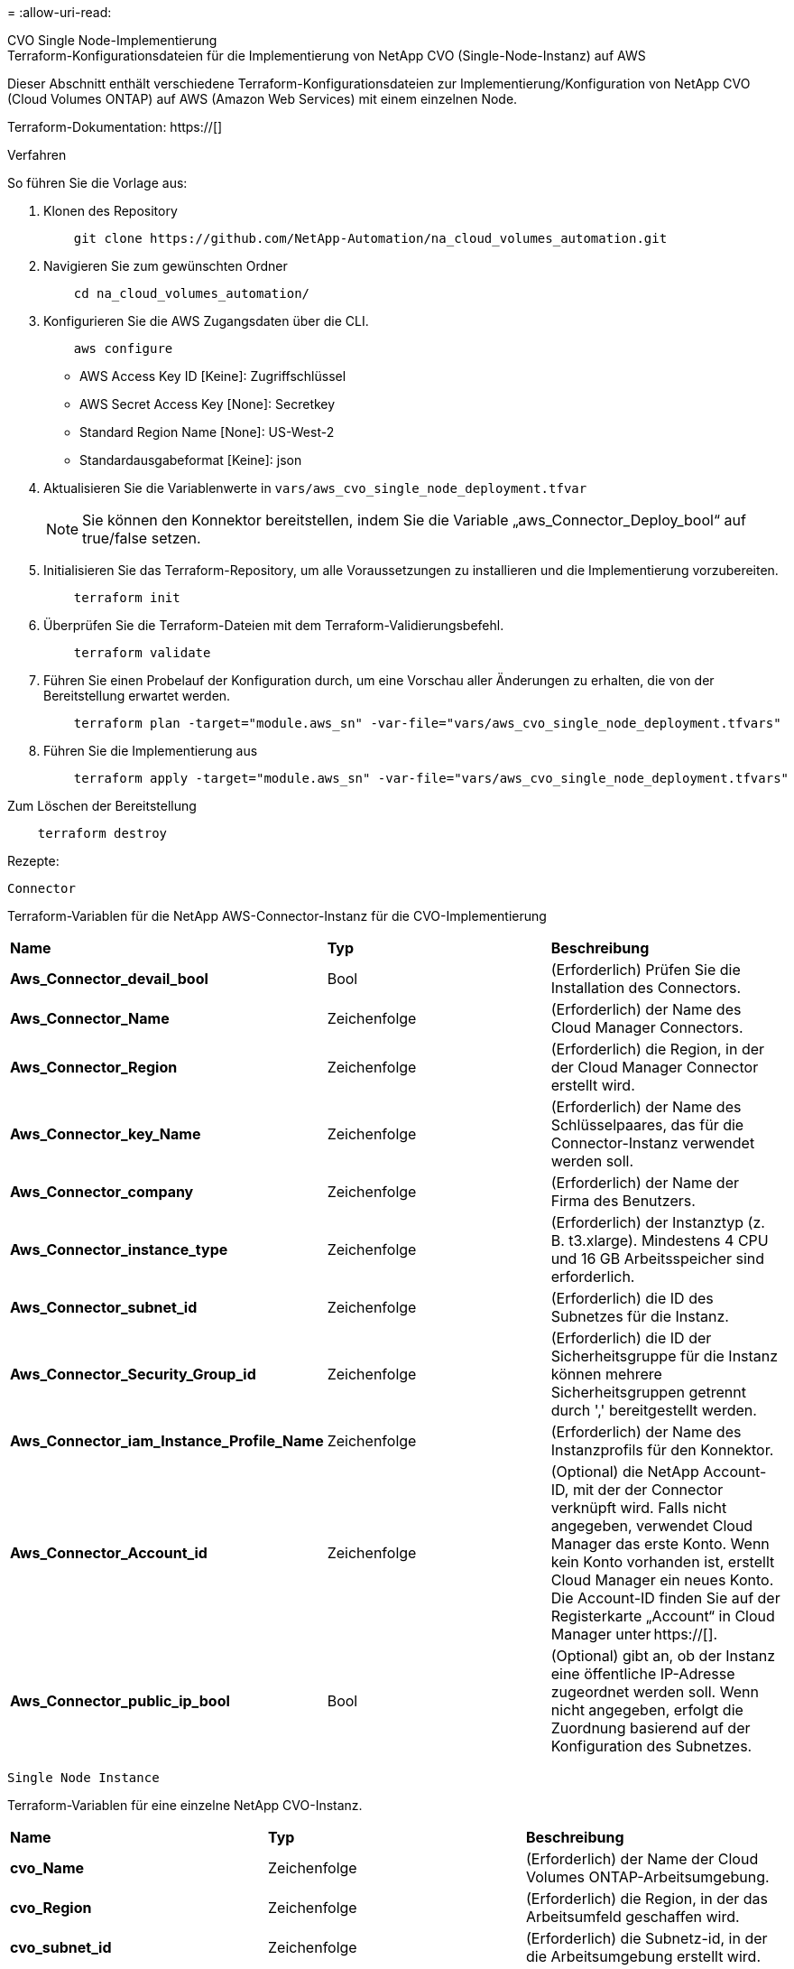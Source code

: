 = 
:allow-uri-read: 


[role="tabbed-block"]
====
.CVO Single Node-Implementierung
--
.Terraform-Konfigurationsdateien für die Implementierung von NetApp CVO (Single-Node-Instanz) auf AWS
Dieser Abschnitt enthält verschiedene Terraform-Konfigurationsdateien zur Implementierung/Konfiguration von NetApp CVO (Cloud Volumes ONTAP) auf AWS (Amazon Web Services) mit einem einzelnen Node.

Terraform-Dokumentation: https://[]

.Verfahren
So führen Sie die Vorlage aus:

. Klonen des Repository
+
[source, cli]
----
    git clone https://github.com/NetApp-Automation/na_cloud_volumes_automation.git
----
. Navigieren Sie zum gewünschten Ordner
+
[source, cli]
----
    cd na_cloud_volumes_automation/
----
. Konfigurieren Sie die AWS Zugangsdaten über die CLI.
+
[source, cli]
----
    aws configure
----
+
** AWS Access Key ID [Keine]: Zugriffschlüssel
** AWS Secret Access Key [None]: Secretkey
** Standard Region Name [None]: US-West-2
** Standardausgabeformat [Keine]: json


. Aktualisieren Sie die Variablenwerte in `vars/aws_cvo_single_node_deployment.tfvar`
+

NOTE: Sie können den Konnektor bereitstellen, indem Sie die Variable „aws_Connector_Deploy_bool“ auf true/false setzen.

. Initialisieren Sie das Terraform-Repository, um alle Voraussetzungen zu installieren und die Implementierung vorzubereiten.
+
[source, cli]
----
    terraform init
----
. Überprüfen Sie die Terraform-Dateien mit dem Terraform-Validierungsbefehl.
+
[source, cli]
----
    terraform validate
----
. Führen Sie einen Probelauf der Konfiguration durch, um eine Vorschau aller Änderungen zu erhalten, die von der Bereitstellung erwartet werden.
+
[source, cli]
----
    terraform plan -target="module.aws_sn" -var-file="vars/aws_cvo_single_node_deployment.tfvars"
----
. Führen Sie die Implementierung aus
+
[source, cli]
----
    terraform apply -target="module.aws_sn" -var-file="vars/aws_cvo_single_node_deployment.tfvars"
----


Zum Löschen der Bereitstellung

[source, cli]
----
    terraform destroy
----
.Rezepte:
`Connector`

Terraform-Variablen für die NetApp AWS-Connector-Instanz für die CVO-Implementierung

|===


| *Name* | *Typ* | *Beschreibung* 


| *Aws_Connector_devail_bool* | Bool | (Erforderlich) Prüfen Sie die Installation des Connectors. 


| *Aws_Connector_Name* | Zeichenfolge | (Erforderlich) der Name des Cloud Manager Connectors. 


| *Aws_Connector_Region* | Zeichenfolge | (Erforderlich) die Region, in der der Cloud Manager Connector erstellt wird. 


| *Aws_Connector_key_Name* | Zeichenfolge | (Erforderlich) der Name des Schlüsselpaares, das für die Connector-Instanz verwendet werden soll. 


| *Aws_Connector_company* | Zeichenfolge | (Erforderlich) der Name der Firma des Benutzers. 


| *Aws_Connector_instance_type* | Zeichenfolge | (Erforderlich) der Instanztyp (z. B. t3.xlarge). Mindestens 4 CPU und 16 GB Arbeitsspeicher sind erforderlich. 


| *Aws_Connector_subnet_id* | Zeichenfolge | (Erforderlich) die ID des Subnetzes für die Instanz. 


| *Aws_Connector_Security_Group_id* | Zeichenfolge | (Erforderlich) die ID der Sicherheitsgruppe für die Instanz können mehrere Sicherheitsgruppen getrennt durch ',' bereitgestellt werden. 


| *Aws_Connector_iam_Instance_Profile_Name* | Zeichenfolge | (Erforderlich) der Name des Instanzprofils für den Konnektor. 


| *Aws_Connector_Account_id* | Zeichenfolge | (Optional) die NetApp Account-ID, mit der der Connector verknüpft wird. Falls nicht angegeben, verwendet Cloud Manager das erste Konto. Wenn kein Konto vorhanden ist, erstellt Cloud Manager ein neues Konto. Die Account-ID finden Sie auf der Registerkarte „Account“ in Cloud Manager unter https://[]. 


| *Aws_Connector_public_ip_bool* | Bool | (Optional) gibt an, ob der Instanz eine öffentliche IP-Adresse zugeordnet werden soll. Wenn nicht angegeben, erfolgt die Zuordnung basierend auf der Konfiguration des Subnetzes. 
|===
`Single Node Instance`

Terraform-Variablen für eine einzelne NetApp CVO-Instanz.

|===


| *Name* | *Typ* | *Beschreibung* 


| *cvo_Name* | Zeichenfolge | (Erforderlich) der Name der Cloud Volumes ONTAP-Arbeitsumgebung. 


| *cvo_Region* | Zeichenfolge | (Erforderlich) die Region, in der das Arbeitsumfeld geschaffen wird. 


| *cvo_subnet_id* | Zeichenfolge | (Erforderlich) die Subnetz-id, in der die Arbeitsumgebung erstellt wird. 


| *cvo_vpc_id* | Zeichenfolge | (Optional) die VPC-ID, in der die Arbeitsumgebung erstellt wird. Wenn dieses Argument nicht angegeben wird, wird die VPC anhand der angegebenen Subnetz-ID berechnet. 


| *cvo_svm_password* | Zeichenfolge | (Erforderlich) das Admin-Passwort für Cloud Volumes ONTAP. 


| *cvo_writing_Speed_State* | Zeichenfolge | (Optional) die Schreibgeschwindigkeitseinstellung für Cloud Volumes ONTAP: ['NORMAL','HIGH']. Die Standardeinstellung ist „NORMAL“. 
|===
--
.CVO HA-Implementierung
--
.Terraform-Konfigurationsdateien für die Implementierung von NetApp CVO (HA-Paar) auf AWS
Dieser Abschnitt enthält verschiedene Terraform-Konfigurationsdateien zur Implementierung/Konfiguration von NetApp CVO (Cloud Volumes ONTAP) als Hochverfügbarkeitspaar auf AWS (Amazon Web Services).

Terraform-Dokumentation: https://[]

.Verfahren
So führen Sie die Vorlage aus:

. Klonen des Repository
+
[source, cli]
----
    git clone https://github.com/NetApp-Automation/na_cloud_volumes_automation.git
----
. Navigieren Sie zum gewünschten Ordner
+
[source, cli]
----
    cd na_cloud_volumes_automation/
----
. Konfigurieren Sie die AWS Zugangsdaten über die CLI.
+
[source, cli]
----
    aws configure
----
+
** AWS Access Key ID [Keine]: Zugriffschlüssel
** AWS Secret Access Key [None]: Secretkey
** Standard Region Name [None]: US-West-2
** Standardausgabeformat [Keine]: json


. Aktualisieren Sie die Variablenwerte in `vars/aws_cvo_ha_deployment.tfvars`.
+

NOTE: Sie können den Konnektor bereitstellen, indem Sie die Variable „aws_Connector_Deploy_bool“ auf true/false setzen.

. Initialisieren Sie das Terraform-Repository, um alle Voraussetzungen zu installieren und die Implementierung vorzubereiten.
+
[source, cli]
----
      terraform init
----
. Überprüfen Sie die Terraform-Dateien mit dem Terraform-Validierungsbefehl.
+
[source, cli]
----
    terraform validate
----
. Führen Sie einen Probelauf der Konfiguration durch, um eine Vorschau aller Änderungen zu erhalten, die von der Bereitstellung erwartet werden.
+
[source, cli]
----
    terraform plan -target="module.aws_ha" -var-file="vars/aws_cvo_ha_deployment.tfvars"
----
. Führen Sie die Implementierung aus
+
[source, cli]
----
    terraform apply -target="module.aws_ha" -var-file="vars/aws_cvo_ha_deployment.tfvars"
----


Zum Löschen der Bereitstellung

[source, cli]
----
    terraform destroy
----
.Rezepte:
`Connector`

Terraform-Variablen für die NetApp AWS-Connector-Instanz für die CVO-Implementierung

|===


| *Name* | *Typ* | *Beschreibung* 


| *Aws_Connector_devail_bool* | Bool | (Erforderlich) Prüfen Sie die Installation des Connectors. 


| *Aws_Connector_Name* | Zeichenfolge | (Erforderlich) der Name des Cloud Manager Connectors. 


| *Aws_Connector_Region* | Zeichenfolge | (Erforderlich) die Region, in der der Cloud Manager Connector erstellt wird. 


| *Aws_Connector_key_Name* | Zeichenfolge | (Erforderlich) der Name des Schlüsselpaares, das für die Connector-Instanz verwendet werden soll. 


| *Aws_Connector_company* | Zeichenfolge | (Erforderlich) der Name der Firma des Benutzers. 


| *Aws_Connector_instance_type* | Zeichenfolge | (Erforderlich) der Instanztyp (z. B. t3.xlarge). Mindestens 4 CPU und 16 GB Arbeitsspeicher sind erforderlich. 


| *Aws_Connector_subnet_id* | Zeichenfolge | (Erforderlich) die ID des Subnetzes für die Instanz. 


| *Aws_Connector_Security_Group_id* | Zeichenfolge | (Erforderlich) die ID der Sicherheitsgruppe für die Instanz können mehrere Sicherheitsgruppen getrennt durch ',' bereitgestellt werden. 


| *Aws_Connector_iam_Instance_Profile_Name* | Zeichenfolge | (Erforderlich) der Name des Instanzprofils für den Konnektor. 


| *Aws_Connector_Account_id* | Zeichenfolge | (Optional) die NetApp Account-ID, mit der der Connector verknüpft wird. Falls nicht angegeben, verwendet Cloud Manager das erste Konto. Wenn kein Konto vorhanden ist, erstellt Cloud Manager ein neues Konto. Die Account-ID finden Sie auf der Registerkarte „Account“ in Cloud Manager unter https://[]. 


| *Aws_Connector_public_ip_bool* | Bool | (Optional) gibt an, ob der Instanz eine öffentliche IP-Adresse zugeordnet werden soll. Wenn nicht angegeben, erfolgt die Zuordnung basierend auf der Konfiguration des Subnetzes. 
|===
`HA Pair`

Terraform-Variablen für NetApp CVO Instanzen in HA-Paar.

|===


| *Name* | *Typ* | *Beschreibung* 


| *cvo_is_ha* | Bool | (Optional) Geben Sie an, ob die Arbeitsumgebung ein HA-Paar ist oder nicht [true, false]. Die Standardeinstellung lautet false. 


| *cvo_Name* | Zeichenfolge | (Erforderlich) der Name der Cloud Volumes ONTAP-Arbeitsumgebung. 


| *cvo_Region* | Zeichenfolge | (Erforderlich) die Region, in der das Arbeitsumfeld geschaffen wird. 


| *cvo_node1_subnet_id* | Zeichenfolge | (Erforderlich) die Subnetz-id, an der der erste Knoten erstellt wird. 


| *cvo_node2_subnet_id* | Zeichenfolge | (Erforderlich) die Subnetz-id, an der der zweite Knoten erstellt wird. 


| *cvo_vpc_id* | Zeichenfolge | (Optional) die VPC-ID, in der die Arbeitsumgebung erstellt wird. Wenn dieses Argument nicht angegeben wird, wird die VPC anhand der angegebenen Subnetz-ID berechnet. 


| *cvo_svm_password* | Zeichenfolge | (Erforderlich) das Admin-Passwort für Cloud Volumes ONTAP. 


| *cvo_Failover_Mode* | Zeichenfolge | (Optional) für HA, der Failover-Modus für das HA-Paar: ['PrivateIP', 'FloatingIP']. 'PrivateIP' ist für eine einzige Verfügbarkeitszone und 'FloatingIP' für mehrere Verfügbarkeitszonen. 


| *cvo_Mediator_Subnetz_id* | Zeichenfolge | (Optional) für HA, die Subnetz-ID des Mediators. 


| *cvo_Mediator_Key_Pair_Name* | Zeichenfolge | (Optional) für HA, den Namen des Schlüsselpaars für die Instanz des Mediators. 


| *cvo_Cluster_Floating_ip* | Zeichenfolge | (Optional) für HA FloatingIP, die fließende IP-Adresse für das Cluster-Management. 


| *cvo_Data_Floating_ip* | Zeichenfolge | (Optional) für HA FloatingIP, die Daten-FloatingIP-Adresse. 


| *cvo_Data_Floating_ip2* | Zeichenfolge | (Optional) für HA FloatingIP, die Daten-FloatingIP-Adresse. 


| *cvo_svm_Floating_ip* | Zeichenfolge | (Optional) für HA FloatingIP, die fließende IP-Adresse für das SVM-Management. 


| *cvo_Route_table_ids* | Liste | (Optional) für HA-FloatingIP, die Liste der Routing-Tabellen-IDs, die mit den fließenden IPs aktualisiert wird. 
|===
--
.FSX-Implementierung
--
.Terraform-Konfigurationsdateien zur Implementierung von NetApp ONTAP FSX auf AWS
Dieser Abschnitt enthält verschiedene Terraform-Konfigurationsdateien zur Bereitstellung/Konfiguration von NetApp ONTAP FSX auf AWS (Amazon Web Services).

Terraform-Dokumentation: https://[]

.Verfahren
So führen Sie die Vorlage aus:

. Klonen des Repository
+
[source, cli]
----
    git clone https://github.com/NetApp-Automation/na_cloud_volumes_automation.git
----
. Navigieren Sie zum gewünschten Ordner
+
[source, cli]
----
    cd na_cloud_volumes_automation/
----
. Konfigurieren Sie die AWS Zugangsdaten über die CLI.
+
[source, cli]
----
    aws configure
----
+
** AWS Access Key ID [Keine]: Zugriffschlüssel
** AWS Secret Access Key [None]: Secretkey
** Standard Region Name [None]: US-West-2
** Standardausgabeformat [Keine]:


. Aktualisieren Sie die Variablenwerte in `vars/aws_fsx_deployment.tfvars`
+

NOTE: Sie können den Konnektor bereitstellen, indem Sie die Variable „aws_Connector_Deploy_bool“ auf true/false setzen.

. Initialisieren Sie das Terraform-Repository, um alle Voraussetzungen zu installieren und die Implementierung vorzubereiten.
+
[source, cli]
----
    terraform init
----
. Überprüfen Sie die Terraform-Dateien mit dem Terraform-Validierungsbefehl.
+
[source, cli]
----
    terraform validate
----
. Führen Sie einen Probelauf der Konfiguration durch, um eine Vorschau aller Änderungen zu erhalten, die von der Bereitstellung erwartet werden.
+
[source, cli]
----
    terraform plan -target="module.aws_fsx" -var-file="vars/aws_fsx_deployment.tfvars"
----
. Führen Sie die Implementierung aus
+
[source, cli]
----
    terraform apply -target="module.aws_fsx" -var-file="vars/aws_fsx_deployment.tfvars"
----


Zum Löschen der Bereitstellung

[source, cli]
----
    terraform destroy
----
.Rezepte:
`Connector`

Terraform-Variablen für die NetApp AWS Connector-Instanz.

|===


| *Name* | *Typ* | *Beschreibung* 


| *Aws_Connector_devail_bool* | Bool | (Erforderlich) Prüfen Sie die Installation des Connectors. 


| *Aws_Connector_Name* | Zeichenfolge | (Erforderlich) der Name des Cloud Manager Connectors. 


| *Aws_Connector_Region* | Zeichenfolge | (Erforderlich) die Region, in der der Cloud Manager Connector erstellt wird. 


| *Aws_Connector_key_Name* | Zeichenfolge | (Erforderlich) der Name des Schlüsselpaares, das für die Connector-Instanz verwendet werden soll. 


| *Aws_Connector_company* | Zeichenfolge | (Erforderlich) der Name der Firma des Benutzers. 


| *Aws_Connector_instance_type* | Zeichenfolge | (Erforderlich) der Instanztyp (z. B. t3.xlarge). Mindestens 4 CPU und 16 GB Arbeitsspeicher sind erforderlich. 


| *Aws_Connector_subnet_id* | Zeichenfolge | (Erforderlich) die ID des Subnetzes für die Instanz. 


| *Aws_Connector_Security_Group_id* | Zeichenfolge | (Erforderlich) die ID der Sicherheitsgruppe für die Instanz können mehrere Sicherheitsgruppen getrennt durch ',' bereitgestellt werden. 


| *Aws_Connector_iam_Instance_Profile_Name* | Zeichenfolge | (Erforderlich) der Name des Instanzprofils für den Konnektor. 


| *Aws_Connector_Account_id* | Zeichenfolge | (Optional) die NetApp Account-ID, mit der der Connector verknüpft wird. Falls nicht angegeben, verwendet Cloud Manager das erste Konto. Wenn kein Konto vorhanden ist, erstellt Cloud Manager ein neues Konto. Die Account-ID finden Sie auf der Registerkarte „Account“ in Cloud Manager unter https://[]. 


| *Aws_Connector_public_ip_bool* | Bool | (Optional) gibt an, ob der Instanz eine öffentliche IP-Adresse zugeordnet werden soll. Wenn nicht angegeben, erfolgt die Zuordnung basierend auf der Konfiguration des Subnetzes. 
|===
`FSx Instance`

Terraform-Variablen für die NetApp ONTAP FSX-Instanz.

|===


| *Name* | *Typ* | *Beschreibung* 


| *fsx_Name* | Zeichenfolge | (Erforderlich) der Name der Cloud Volumes ONTAP-Arbeitsumgebung. 


| *fsx_Region* | Zeichenfolge | (Erforderlich) die Region, in der das Arbeitsumfeld geschaffen wird. 


| *fsx_primary_subnet_id* | Zeichenfolge | (Erforderlich) die primäre Subnetz-id, in der die Arbeitsumgebung erstellt wird. 


| *fsx_Secondary_Subnet_id* | Zeichenfolge | (Erforderlich) die sekundäre Subnetz-id, in der die Arbeitsumgebung erstellt wird. 


| *fsx_Account_id* | Zeichenfolge | (Erforderlich) die NetApp Account-ID, der die FSX-Instanz zugeordnet wird. Falls nicht angegeben, verwendet Cloud Manager das erste Konto. Wenn kein Konto vorhanden ist, erstellt Cloud Manager ein neues Konto. Die Account-ID finden Sie auf der Registerkarte „Account“ in Cloud Manager unter https://[]. 


| *fsx_Workspace_id* | Zeichenfolge | (Erforderlich) die ID des Workspace von Cloud Manager der Arbeitsumgebung. 


| *fsx_admin_password* | Zeichenfolge | (Erforderlich) das Admin-Passwort für Cloud Volumes ONTAP. 


| *fsx_Throughput_Capacity* | Zeichenfolge | (Optional) Kapazität des Durchsatzes. 


| *fsx_Storage_Capacity_size* | Zeichenfolge | (Optional) EBS Volume-Größe für das erste Daten-Aggregat. Bei GB kann das Gerät Folgendes haben: [100 oder 500]. Für TB kann die Einheit sein: [1,2,4,8,16]. Die Standardeinstellung lautet „1“. 


| *fsx_Storage_Capacity_size_unit* | Zeichenfolge | (Optional) ['GB' oder 'TB']. Der Standardwert ist „TB“. 


| *fsx_cloudManager_aws_requency_Name* | Zeichenfolge | (Erforderlich) der Name des AWS Credentials-Kontonamens. 
|===
--
====